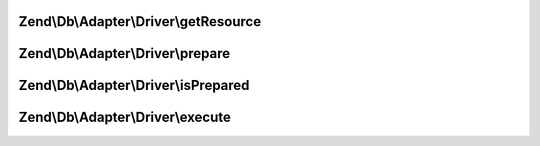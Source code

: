 .. Db/Adapter/Driver/StatementInterface.php generated using docpx on 01/30/13 03:32am


Zend\\Db\\Adapter\\Driver\\getResource
======================================

.. function:: Zend\Db\Adapter\Driver\getResource()


    Get resource

    :rtype: resource 



Zend\\Db\\Adapter\\Driver\\prepare
==================================

.. function:: Zend\Db\Adapter\Driver\prepare()


    Prepare sql

    :param string: 



Zend\\Db\\Adapter\\Driver\\isPrepared
=====================================

.. function:: Zend\Db\Adapter\Driver\isPrepared()


    Check if is prepared

    :rtype: bool 



Zend\\Db\\Adapter\\Driver\\execute
==================================

.. function:: Zend\Db\Adapter\Driver\execute()


    Execute

    :param null: 

    :rtype: ResultInterface 



